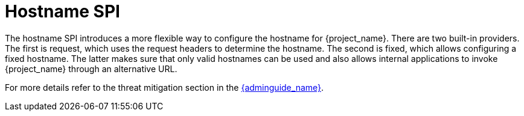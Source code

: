 = Hostname SPI

The hostname SPI introduces a more flexible way to configure the hostname for {project_name}. There are two
built-in providers. The first is request, which uses the request headers to determine the hostname. The second
is fixed, which allows configuring a fixed hostname. The latter makes sure that only valid hostnames can be
used and also allows internal applications to invoke {project_name} through an alternative URL.

For more details refer to the threat mitigation section in the link:{adminguide_link}[{adminguide_name}].
